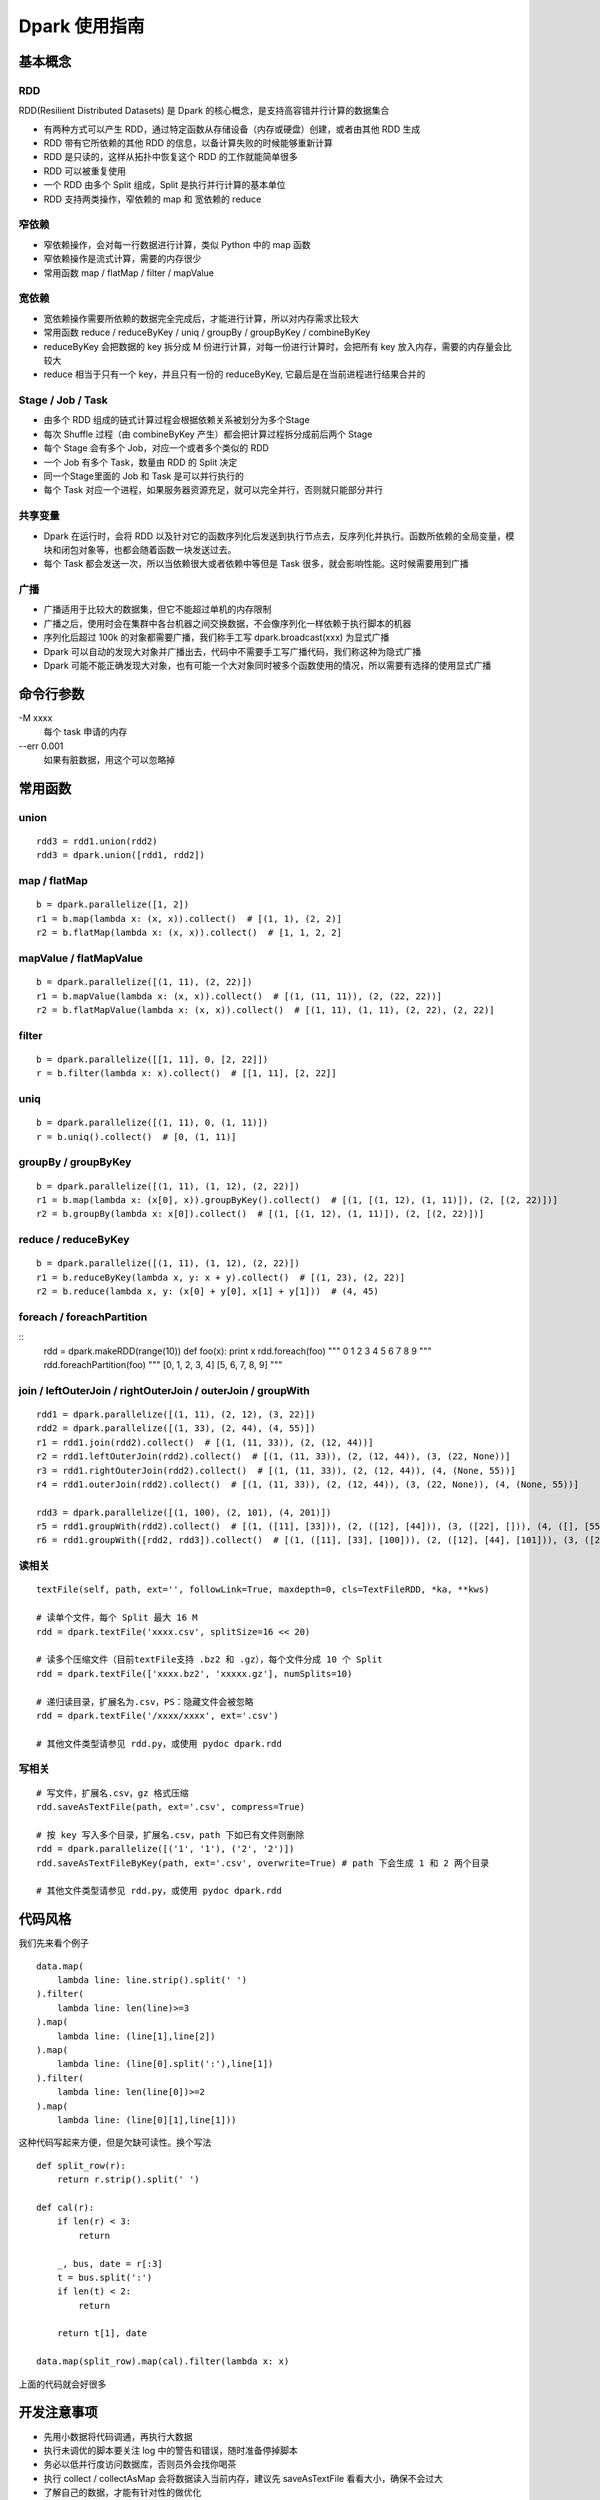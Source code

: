 Dpark 使用指南
====================

基本概念
--------------------

RDD
~~~~~~~~~~~~~~~~~~~~

RDD(Resilient Distributed Datasets) 是 Dpark 的核心概念，是支持高容错并行计算的数据集合

- 有两种方式可以产生 RDD，通过特定函数从存储设备（内存或硬盘）创建，或者由其他 RDD 生成
- RDD 带有它所依赖的其他 RDD 的信息，以备计算失败的时候能够重新计算
- RDD 是只读的，这样从拓扑中恢复这个 RDD 的工作就能简单很多
- RDD 可以被重复使用
- 一个 RDD 由多个 Split 组成，Split 是执行并行计算的基本单位
- RDD 支持两类操作，窄依赖的 map 和 宽依赖的 reduce

窄依赖
~~~~~~~~~~~~~~~~~~~~

- 窄依赖操作，会对每一行数据进行计算，类似 Python 中的 map 函数
- 窄依赖操作是流式计算，需要的内存很少
- 常用函数 map / flatMap / filter / mapValue

宽依赖
~~~~~~~~~~~~~~~~~~~~

- 宽依赖操作需要所依赖的数据完全完成后，才能进行计算，所以对内存需求比较大
- 常用函数 reduce / reduceByKey / uniq / groupBy / groupByKey / combineByKey
- reduceByKey 会把数据的 key 拆分成 M 份进行计算，对每一份进行计算时，会把所有 key 放入内存，需要的内存量会比较大
- reduce 相当于只有一个 key，并且只有一份的 reduceByKey, 它最后是在当前进程进行结果合并的

Stage / Job / Task
~~~~~~~~~~~~~~~~~~~~

- 由多个 RDD 组成的链式计算过程会根据依赖关系被划分为多个Stage
- 每次 Shuffle 过程（由 combineByKey 产生）都会把计算过程拆分成前后两个 Stage
- 每个 Stage 会有多个 Job，对应一个或者多个类似的 RDD
- 一个 Job 有多个 Task，数量由 RDD 的 Split 决定
- 同一个Stage里面的 Job 和 Task 是可以并行执行的
- 每个 Task 对应一个进程，如果服务器资源充足，就可以完全并行，否则就只能部分并行

共享变量
~~~~~~~~~~~~~~~~~~~~

- Dpark 在运行时，会将 RDD 以及针对它的函数序列化后发送到执行节点去，反序列化并执行。函数所依赖的全局变量，模块和闭包对象等，也都会随着函数一块发送过去。
- 每个 Task 都会发送一次，所以当依赖很大或者依赖中等但是 Task 很多，就会影响性能。这时候需要用到广播

广播
~~~~~~~~~~~~~~~~~~~~

- 广播适用于比较大的数据集，但它不能超过单机的内存限制
- 广播之后，使用时会在集群中各台机器之间交换数据，不会像序列化一样依赖于执行脚本的机器
- 序列化后超过 100k 的对象都需要广播，我们称手工写 dpark.broadcast(xxx) 为显式广播
- Dpark 可以自动的发现大对象并广播出去，代码中不需要手工写广播代码，我们称这种为隐式广播
- Dpark 可能不能正确发现大对象，也有可能一个大对象同时被多个函数使用的情况，所以需要有选择的使用显式广播

命令行参数
--------------------
\-M xxxx
    每个 task 申请的内存

--err 0.001
    如果有脏数据，用这个可以忽略掉

常用函数
--------------------

union
~~~~~~~~~~~~~~~~~~~~

::

    rdd3 = rdd1.union(rdd2)
    rdd3 = dpark.union([rdd1, rdd2])

map / flatMap
~~~~~~~~~~~~~~~~~~~~

::

    b = dpark.parallelize([1, 2])
    r1 = b.map(lambda x: (x, x)).collect()  # [(1, 1), (2, 2)]
    r2 = b.flatMap(lambda x: (x, x)).collect()  # [1, 1, 2, 2]

mapValue / flatMapValue
~~~~~~~~~~~~~~~~~~~~~~~~~~~~~~

::

    b = dpark.parallelize([(1, 11), (2, 22)])
    r1 = b.mapValue(lambda x: (x, x)).collect()  # [(1, (11, 11)), (2, (22, 22))]
    r2 = b.flatMapValue(lambda x: (x, x)).collect()  # [(1, 11), (1, 11), (2, 22), (2, 22)]

filter
~~~~~~~~~~~~~~~~~~~~

::

    b = dpark.parallelize([[1, 11], 0, [2, 22]])
    r = b.filter(lambda x: x).collect()  # [[1, 11], [2, 22]]

uniq
~~~~~~~~~~~~~~~~~~~~

::

    b = dpark.parallelize([(1, 11), 0, (1, 11)])
    r = b.uniq().collect()  # [0, (1, 11)]

groupBy / groupByKey
~~~~~~~~~~~~~~~~~~~~

::

    b = dpark.parallelize([(1, 11), (1, 12), (2, 22)])
    r1 = b.map(lambda x: (x[0], x)).groupByKey().collect()  # [(1, [(1, 12), (1, 11)]), (2, [(2, 22)])]
    r2 = b.groupBy(lambda x: x[0]).collect()  # [(1, [(1, 12), (1, 11)]), (2, [(2, 22)])]

reduce / reduceByKey
~~~~~~~~~~~~~~~~~~~~~~~~~~~~~~

::

    b = dpark.parallelize([(1, 11), (1, 12), (2, 22)])
    r1 = b.reduceByKey(lambda x, y: x + y).collect()  # [(1, 23), (2, 22)]
    r2 = b.reduce(lambda x, y: (x[0] + y[0], x[1] + y[1]))  # (4, 45)

foreach / foreachPartition
~~~~~~~~~~~~~~~~~~~~~~~~~~~~~~

::
    rdd = dpark.makeRDD(range(10))
    def foo(x): print x
    rdd.foreach(foo)
    """
    0
    1
    2
    3
    4
    5
    6
    7
    8
    9
    """
    rdd.foreachPartition(foo)
    """
    [0, 1, 2, 3, 4]
    [5, 6, 7, 8, 9]
    """

join / leftOuterJoin / rightOuterJoin / outerJoin / groupWith
~~~~~~~~~~~~~~~~~~~~~~~~~~~~~~~~~~~~~~~~~~~~~~~~~~~~~~~~~~~~~~~~~~~~~~

::

    rdd1 = dpark.parallelize([(1, 11), (2, 12), (3, 22)])
    rdd2 = dpark.parallelize([(1, 33), (2, 44), (4, 55)])
    r1 = rdd1.join(rdd2).collect()  # [(1, (11, 33)), (2, (12, 44))]
    r2 = rdd1.leftOuterJoin(rdd2).collect()  # [(1, (11, 33)), (2, (12, 44)), (3, (22, None))]
    r3 = rdd1.rightOuterJoin(rdd2).collect()  # [(1, (11, 33)), (2, (12, 44)), (4, (None, 55))]
    r4 = rdd1.outerJoin(rdd2).collect()  # [(1, (11, 33)), (2, (12, 44)), (3, (22, None)), (4, (None, 55))]

    rdd3 = dpark.parallelize([(1, 100), (2, 101), (4, 201)])
    r5 = rdd1.groupWith(rdd2).collect()  # [(1, ([11], [33])), (2, ([12], [44])), (3, ([22], [])), (4, ([], [55]))]
    r6 = rdd1.groupWith([rdd2, rdd3]).collect()  # [(1, ([11], [33], [100])), (2, ([12], [44], [101])), (3, ([22], [], [])), (4, ([], [55], [201]))]

读相关
~~~~~~~~~~~~~~~~~~~~

::

    textFile(self, path, ext='', followLink=True, maxdepth=0, cls=TextFileRDD, *ka, **kws)

    # 读单个文件，每个 Split 最大 16 M
    rdd = dpark.textFile('xxxx.csv', splitSize=16 << 20)

    # 读多个压缩文件（目前textFile支持 .bz2 和 .gz），每个文件分成 10 个 Split
    rdd = dpark.textFile(['xxxx.bz2', 'xxxxx.gz'], numSplits=10)

    # 递归读目录，扩展名为.csv，PS：隐藏文件会被忽略
    rdd = dpark.textFile('/xxxx/xxxx', ext='.csv')

    # 其他文件类型请参见 rdd.py，或使用 pydoc dpark.rdd

写相关
~~~~~~~~~~~~~~~~~~~~

::

    # 写文件，扩展名.csv，gz 格式压缩
    rdd.saveAsTextFile(path, ext='.csv', compress=True)

    # 按 key 写入多个目录，扩展名.csv，path 下如已有文件则删除
    rdd = dpark.parallelize([('1', '1'), ('2', '2')])
    rdd.saveAsTextFileByKey(path, ext='.csv', overwrite=True) # path 下会生成 1 和 2 两个目录

    # 其他文件类型请参见 rdd.py，或使用 pydoc dpark.rdd


代码风格
--------------------

我们先来看个例子

::

    data.map(
        lambda line: line.strip().split(' ')
    ).filter(
        lambda line: len(line)>=3
    ).map(
        lambda line: (line[1],line[2])
    ).map(
        lambda line: (line[0].split(':'),line[1])
    ).filter(
        lambda line: len(line[0])>=2
    ).map(
        lambda line: (line[0][1],line[1]))

这种代码写起来方便，但是欠缺可读性。换个写法

::

    def split_row(r):
        return r.strip().split(' ')
    
    def cal(r):
        if len(r) < 3:
            return
    
        _, bus, date = r[:3]
        t = bus.split(':')
        if len(t) < 2:
            return
    
        return t[1], date
    
    data.map(split_row).map(cal).filter(lambda x: x)

上面的代码就会好很多

开发注意事项
--------------------

- 先用小数据将代码调通，再执行大数据
- 执行未调优的脚本要关注 log 中的警告和错误，随时准备停掉脚本
- 务必以低并行度访问数据库，否则员外会找你喝茶
- 执行 collect / collectAsMap 会将数据读入当前内存，建议先 saveAsTextFile 看看大小，确保不会过大
- 了解自己的数据，才能有针对性的做优化

性能调优
--------------------

优化非 Dpark 部分
~~~~~~~~~~~~~~~~~~~~

- 先优化 map 依赖的函数，避免效率过低的操作，比如反复对大 list 执行 in 操作，反复的 re.compile 同一个表达式
- 组织数据时，适当压缩大小，比如纯数字的字符串先转 int

使用广播的时机
~~~~~~~~~~~~~~~~~~~~

一个简单的例子

::

    dpark = DparkContext()
    bid_data = dpark.parallelize(map(lambda x: (str(x), str(x)), range(10)))
    rdd = dpark.parallelize(map(lambda x: (str(x * 2), str(x)), range(100)))
    
    bids = bid_data.map(lambda r: r[1]).collect()
    r = rdd.filter(lambda r: r[1] in bids).collect()

bids 中的元素都是 string，如果条件允许而 bids 确实非常大，可以转成 int

::    

    bids = dpark.parallelize(data).map(lambda r: int(r[1])).collect()
    
bids 是一个 list，反复对 list 执行 in 操作，效率很低，转成 set 或者 dict

::

    bids = set(bids)
    bids = dict(((u, 1) for u in bids))
    bids = bid_data.map(lambda r: int(r[1])).map(lambda x: (x, 1)).collectAsMap()
    
如果 bids 很大，就需要使用广播（Dpark 可能会在这里使用隐式广播）

::

    bids_b = dpark.broadcast(bids)
    r = rdd.filter(lambda r: int(r[1]) in bids_b.value).collect()
    
如果 bids 特别大，到了会影响网络 IO 的程度……

::

    bids = bid_data.map(lambda r: r[1]).map(lambda x: (x, 1))
    r = rdd.map(lambda r: (r[1], r)).join(bids).filter(lambda r: r[1][1]).map(lambda r: r[1][0]).collect()

视情况使用 leftOuterJoin 等，实战代码 /mfs/datasupport/xiliang_moria/agg_index_product_total_uv.py

尽快减小数据集
~~~~~~~~~~~~~~~~~~~~

- 比如有两个独立操作 map 和 filter，先 filter 后 map 就可以减少一些不必要的计算
- 同理，uniq 和 map 也可以如此处理

使用 groupBy / groupByKey 的注意事项
~~~~~~~~~~~~~~~~~~~~~~~~~~~~~~~~~~~~~~~~

- 通常 key 小 value 大，所以不会大幅减少数据
- 在 key 不均衡的情况下，会导致某个 task 过大而出错，极端情况脚本挂掉
- 如果可能，优先使用 reduce 方式

::

    dpark = DparkContext()
    big_data = dpark.parallelize(range(10) + range(20) + range(30))
    
    r1 = big_data.groupBy(lambda x: x).mapValue(len).collect()
    r2 = big_data.map(lambda x: (x, 1)).groupByKey().mapValue(len).collect()

这两种做法都可能有上述隐患，更好的做法是

::

    r3 = big_data.map(lambda x: (x, 1)).reduceByKey(lambda x, y: x + y).collect()

用 reduceByKey 来加快缩小数据。对合并后的 value 没整体需求的，都可以考虑用这种方式。

合理设置 Task 和 Memory
~~~~~~~~~~~~~~~~~~~~~~~~~~~~~~

- 大部分 reduce 函数都支持设置 Task 数量和 每个 Task 占用的内存，现在默认分别为 12 和 1000M
- 通常，一个脚本中的各个 Job 所需要的资源是不一样的，而 -M 参数会统一设置内存，所以建议复杂脚本不要使用 -M
- Task 最大使用申请内存的 1.5 倍(将来会改成 1 倍)，超过会失败，会在当前申请内存上乘 2 重试，最多重试 4 次，这个过程可以从 log 中看到
- 因为现在允许内存适当超标，所以也可能发生 Task 所在机器的内存不够而杀掉进程的情况
- 如果 log 中发现大量的内存报错，可以适当的增加 Task 和 Memroy
- reduce 类的可以只增加 Task
- groupBy 可能导致数据不平衡，需要兼顾 Task 和 Memory
- 调整要逐步进行，重复进行“看警告，调参数”这个过程


一些实际的例子
--------------------

延时计算陷阱
~~~~~~~~~~~~~~~~~~~~

Dpark 是延时计算的，因此在使用结果的时候，要考虑是否已经计算过了

::

    dpark = DparkContext()
    rdd = dpark.parallelize(range(10))
    acc = dpark.accumulator(0)
    def sum(x):
        acc.add(x)
        return x
    
    rdd = rdd.map(sum)  # 如去掉赋值则属于无用代码
    print acc.value  # 0
    rdd.count()
    print acc.value  # 45


闭包陷阱
~~~~~~~~~~~~~~~~~~~~

Python 本身的闭包可能会导致一些问题，开发的时候要注意一下

::

    from copy import copy
    dpark = DparkContext()
    # expect: [(0,0), (0,1), (1,1), (0,2), (1,2), (2,2)]
    
    rdd = dpark.union([dpark.makeRDD(range(i+1)).map(lambda x: (x,i)) for i in range(3)])
    print rdd.collect()  # but failed
    
    rdd = dpark.union([dpark.makeRDD(range(i+1)).map(lambda x: (x,copy(i))) for i in range(3)])
    print rdd.collect()  # still failed

这个问题是因为 Python 的变量绑定是语义范围，即闭包中的对象是由某个环境 + 变量名来决定的，而不是对象本身。一个解决办法是使用两层函数，另一个更简单的办法是使用函数的默认值，比如

::

    for i in range(10):
       dpark.map((lambda i: lambda x: x + i)(i))  # 第一种方法，嵌套函数
       dpark.map(lambda x,i=i: x + i)  # 第二种方法，默认值


合理使用 groupBy
~~~~~~~~~~~~~~~~~~~~

- 也有必须使用 groupBy 的场合，比如使用 bid 计算 session
- 还有需要利用 groupBy 来减少耗时操作的场合，比如现有 UA 库过慢，先对 UA 做 groupBy 以减少解析次数，或者对出现过多的 UA 预先进行解析，然后广播出去
- 这种情况需要考虑数据不均衡的情况，大体思路都是拆分过大的 splits，但是仍然需要设置合适的 Memory
- 具体例子可以看 /mfs/datasupport/xiliang_moria/fact_web_log2.py
